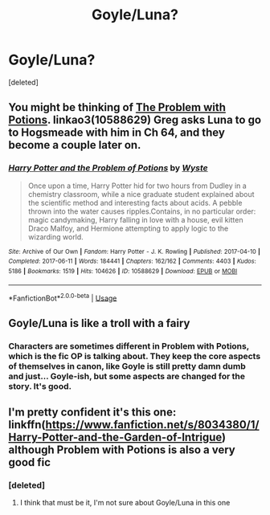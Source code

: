 #+TITLE: Goyle/Luna?

* Goyle/Luna?
:PROPERTIES:
:Score: 0
:DateUnix: 1564260648.0
:DateShort: 2019-Jul-28
:FlairText: What's That Fic?
:END:
[deleted]


** You might be thinking of [[https://archiveofourown.org/works/10588629/][The Problem with Potions]]. linkao3(10588629) Greg asks Luna to go to Hogsmeade with him in Ch 64, and they become a couple later on.
:PROPERTIES:
:Author: chiruochiba
:Score: 4
:DateUnix: 1564261102.0
:DateShort: 2019-Jul-28
:END:

*** [[https://archiveofourown.org/works/10588629][*/Harry Potter and the Problem of Potions/*]] by [[https://www.archiveofourown.org/users/Wyste/pseuds/Wyste][/Wyste/]]

#+begin_quote
  Once upon a time, Harry Potter hid for two hours from Dudley in a chemistry classroom, while a nice graduate student explained about the scientific method and interesting facts about acids. A pebble thrown into the water causes ripples.Contains, in no particular order: magic candymaking, Harry falling in love with a house, evil kitten Draco Malfoy, and Hermione attempting to apply logic to the wizarding world.
#+end_quote

^{/Site/:} ^{Archive} ^{of} ^{Our} ^{Own} ^{*|*} ^{/Fandom/:} ^{Harry} ^{Potter} ^{-} ^{J.} ^{K.} ^{Rowling} ^{*|*} ^{/Published/:} ^{2017-04-10} ^{*|*} ^{/Completed/:} ^{2017-06-11} ^{*|*} ^{/Words/:} ^{184441} ^{*|*} ^{/Chapters/:} ^{162/162} ^{*|*} ^{/Comments/:} ^{4403} ^{*|*} ^{/Kudos/:} ^{5186} ^{*|*} ^{/Bookmarks/:} ^{1519} ^{*|*} ^{/Hits/:} ^{104626} ^{*|*} ^{/ID/:} ^{10588629} ^{*|*} ^{/Download/:} ^{[[https://archiveofourown.org/downloads/10588629/Harry%20Potter%20and%20the.epub?updated_at=1545136568][EPUB]]} ^{or} ^{[[https://archiveofourown.org/downloads/10588629/Harry%20Potter%20and%20the.mobi?updated_at=1545136568][MOBI]]}

--------------

*FanfictionBot*^{2.0.0-beta} | [[https://github.com/tusing/reddit-ffn-bot/wiki/Usage][Usage]]
:PROPERTIES:
:Author: FanfictionBot
:Score: 3
:DateUnix: 1564261122.0
:DateShort: 2019-Jul-28
:END:


** Goyle/Luna is like a troll with a fairy
:PROPERTIES:
:Author: machjacob51141
:Score: 2
:DateUnix: 1564265598.0
:DateShort: 2019-Jul-28
:END:

*** Characters are sometimes different in Problem with Potions, which is the fic OP is talking about. They keep the core aspects of themselves in canon, like Goyle is still pretty damn dumb and just... Goyle-ish, but some aspects are changed for the story. It's good.
:PROPERTIES:
:Author: EpicDaNoob
:Score: 2
:DateUnix: 1564295873.0
:DateShort: 2019-Jul-28
:END:


** I'm pretty confident it's this one: linkffn([[https://www.fanfiction.net/s/8034380/1/Harry-Potter-and-the-Garden-of-Intrigue]]) although Problem with Potions is also a very good fic
:PROPERTIES:
:Author: TimeTurner394
:Score: 2
:DateUnix: 1564271437.0
:DateShort: 2019-Jul-28
:END:

*** [deleted]
:PROPERTIES:
:Score: 3
:DateUnix: 1564296944.0
:DateShort: 2019-Jul-28
:END:

**** I think that must be it, I'm not sure about Goyle/Luna in this one
:PROPERTIES:
:Author: TimeTurner394
:Score: 1
:DateUnix: 1564449138.0
:DateShort: 2019-Jul-30
:END:
